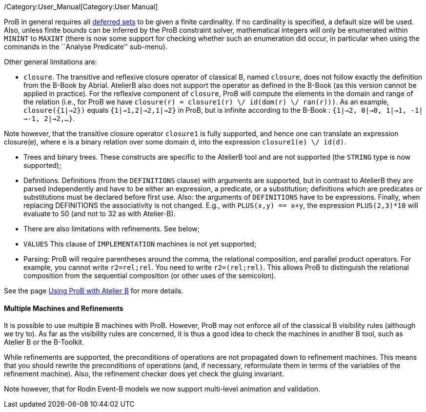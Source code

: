 /Category:User_Manual[Category:User Manual]

ProB in general requires all link:/Deferred_Sets[deferred sets] to be
given a finite cardinality. If no cardinality is specified, a default
size will be used. Also, unless finite bounds can be inferred by the
ProB constraint solver, mathematical integers will only be enumerated
within `MININT` to `MAXINT` (there is now some support for checking
whether such an enumeration did occur, in particular when using the
commands in the ``Analyse Predicate'' sub-menu).

Other general limitations are:

* `closure`. The transitive and reflexive closure operator of classical
B, named `closure`, does not follow exactly the definition from the
B-Book by Abrial. AtelierB also does not support the operator as defined
in the B-Book (as this version cannot be applied in practice). For the
reflexive component of `closure`, ProB will compute the elements in the
domain and range of the relation (i.e., for ProB we have
`closure(r) = closure1(r) \/ id(dom(r) \/ ran(r)))`. As an example,
`closure({1|->2})` equals `{1|->1,2|->2,1|->2}` in ProB, but is infinite
according to the B-Book : `{1|->2, 0|->0, 1|->1, -1|->-1, 2|->2,...}`.

Note however, that the transitive closure operator `closure1` is fully
supported, and hence one can translate an expression closure(e), where e
is a binary relation over some domain d, into the expression
`closure1(e) \/ id(d)`.

* Trees and binary trees. These constructs are specific to the AtelierB
tool and are not supported (the `STRING` type is now supported);

* Definitions. Definitions (from the `DEFINITIONS` clause) with
arguments are supported, but in contrast to AtelierB they are parsed
independently and have to be either an expression, a predicate, or a
substitution; definitions which are predicates or substitutions must be
declared before first use. Also: the arguments of `DEFINITIONS` have to
be expressions. Finally, when replacing DEFINITIONS the associativity is
not changed. E.g., with `PLUS(x,y) == x+y`, the expression
`PLUS(2,3)*10` will evaluate to 50 (and not to 32 as with Atelier-B).

* There are also limitations with refinements. See below;
* `VALUES` This clause of `IMPLEMENTATION` machines is not yet
supported;

* Parsing: ProB will require parentheses around the comma, the
relational composition, and parallel product operators. For example, you
cannot write `r2=rel;rel`. You need to write `r2=(rel;rel)`. This allows
ProB to distinguish the relational composition from the sequential
composition (or other uses of the semicolon).

See the page link:/Using_ProB_with_Atelier_B[Using ProB with Atelier B]
for more details.

[[multiple-machines-and-refinements]]
Multiple Machines and Refinements
^^^^^^^^^^^^^^^^^^^^^^^^^^^^^^^^^

It is possible to use multiple B machines with ProB. However, ProB may
not enforce all of the classical B visibility rules (although we try
to). As far as the visibility rules are concerned, it is thus a good
idea to check the machines in another B tool, such as Atelier B or the
B-Toolkit.

While refinements are supported, the preconditions of operations are not
propagated down to refinement machines. This means that you should
rewrite the preconditions of operations (and, if necessary, reformulate
them in terms of the variables of the refinement machine). Also, the
refinement checker does yet check the gluing invariant.

Note however, that for Rodin Event-B models we now support multi-level
animation and validation.
